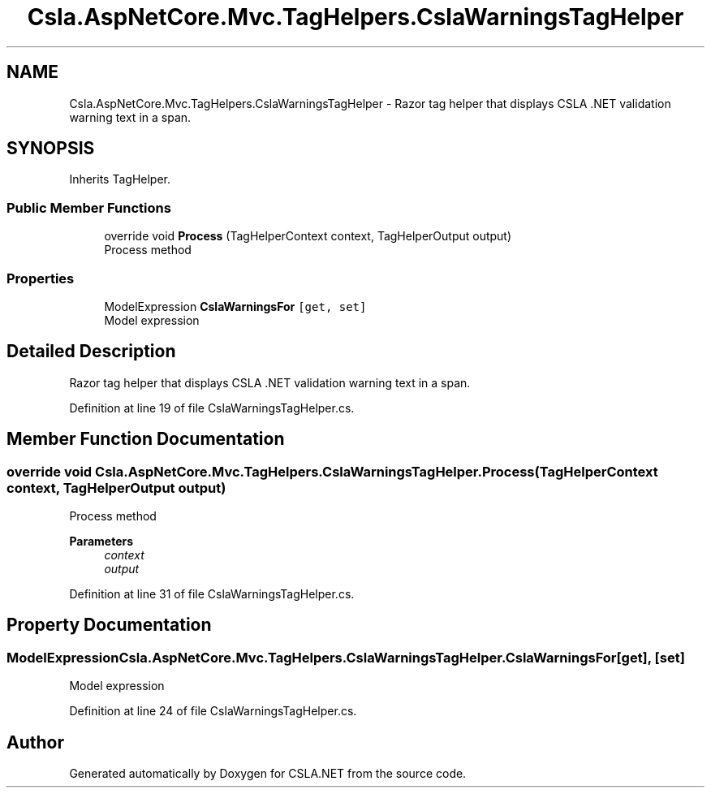 .TH "Csla.AspNetCore.Mvc.TagHelpers.CslaWarningsTagHelper" 3 "Thu Jul 22 2021" "Version 5.4.2" "CSLA.NET" \" -*- nroff -*-
.ad l
.nh
.SH NAME
Csla.AspNetCore.Mvc.TagHelpers.CslaWarningsTagHelper \- Razor tag helper that displays CSLA \&.NET validation warning text in a span\&.  

.SH SYNOPSIS
.br
.PP
.PP
Inherits TagHelper\&.
.SS "Public Member Functions"

.in +1c
.ti -1c
.RI "override void \fBProcess\fP (TagHelperContext context, TagHelperOutput output)"
.br
.RI "Process method "
.in -1c
.SS "Properties"

.in +1c
.ti -1c
.RI "ModelExpression \fBCslaWarningsFor\fP\fC [get, set]\fP"
.br
.RI "Model expression "
.in -1c
.SH "Detailed Description"
.PP 
Razor tag helper that displays CSLA \&.NET validation warning text in a span\&. 


.PP
Definition at line 19 of file CslaWarningsTagHelper\&.cs\&.
.SH "Member Function Documentation"
.PP 
.SS "override void Csla\&.AspNetCore\&.Mvc\&.TagHelpers\&.CslaWarningsTagHelper\&.Process (TagHelperContext context, TagHelperOutput output)"

.PP
Process method 
.PP
\fBParameters\fP
.RS 4
\fIcontext\fP 
.br
\fIoutput\fP 
.RE
.PP

.PP
Definition at line 31 of file CslaWarningsTagHelper\&.cs\&.
.SH "Property Documentation"
.PP 
.SS "ModelExpression Csla\&.AspNetCore\&.Mvc\&.TagHelpers\&.CslaWarningsTagHelper\&.CslaWarningsFor\fC [get]\fP, \fC [set]\fP"

.PP
Model expression 
.PP
Definition at line 24 of file CslaWarningsTagHelper\&.cs\&.

.SH "Author"
.PP 
Generated automatically by Doxygen for CSLA\&.NET from the source code\&.
